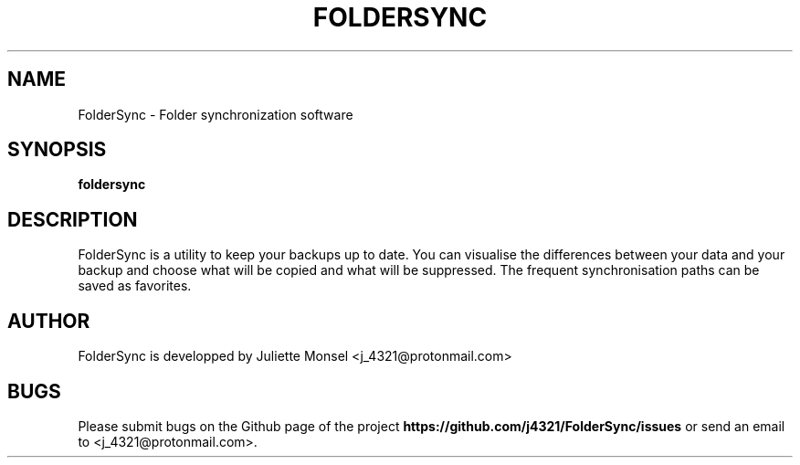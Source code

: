 .TH "FOLDERSYNC" "1" "October 2018" "foldersync 1.0.0" ""
.SH NAME
FolderSync \- Folder synchronization software
.SH SYNOPSIS
.B foldersync
.SH DESCRIPTION
FolderSync is a utility to keep your backups up to date. You can 
visualise the differences between your data and your backup and choose 
what will be copied and what will be suppressed. The frequent 
synchronisation paths can be saved as favorites.
.SH AUTHOR
FolderSync is developped by Juliette Monsel <j_4321@protonmail.com>
.SH BUGS
Please submit bugs on the Github page of the project
\fBhttps://github.com/j4321/FolderSync/issues\fR 
or send an email to <j_4321@protonmail.com>.
